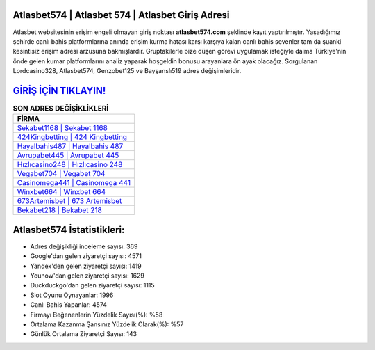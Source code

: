 ﻿Atlasbet574 | Atlasbet 574 | Atlasbet Giriş Adresi
===================================

.. image:: images/atlasbet-giris.jpg
   :width: 600
   
Atlasbet websitesinin erişim engeli olmayan giriş noktası **atlasbet574.com** şeklinde kayıt yaptırılmıştır. Yaşadığımız şehirde canlı bahis platformlarına anında erişim kurma hatası karşı karşıya kalan canlı bahis sevenler tam da şuanki kesintisiz erişim adresi arzusuna bakmışlardır. Gruptakilerle bize düşen görevi uygulamak isteğiyle daima Türkiye'nin önde gelen  kumar platformlarını analiz yaparak hoşgeldin bonusu arayanlara ön ayak olacağız. Sorgulanan Lordcasino328, Atlasbet574, Genzobet125 ve Bayşanslı519 adres değişimleridir.

`GİRİŞ İÇİN TIKLAYIN! <https://uclck.me/gonow>`_
==============

.. list-table:: **SON ADRES DEĞİŞİKLİKLERİ**
   :widths: 100
   :header-rows: 1

   * - FİRMA
   * - `Sekabet1168 | Sekabet 1168 <sekabet1168-sekabet-1168-sekabet-giris-adresi.html>`_
   * - `424Kingbetting | 424 Kingbetting <424kingbetting-424-kingbetting-kingbetting-giris-adresi.html>`_
   * - `Hayalbahis487 | Hayalbahis 487 <hayalbahis487-hayalbahis-487-hayalbahis-giris-adresi.html>`_	 
   * - `Avrupabet445 | Avrupabet 445 <avrupabet445-avrupabet-445-avrupabet-giris-adresi.html>`_	 
   * - `Hızlıcasino248 | Hızlıcasino 248 <hizlicasino248-hizlicasino-248-hizlicasino-giris-adresi.html>`_ 
   * - `Vegabet704 | Vegabet 704 <vegabet704-vegabet-704-vegabet-giris-adresi.html>`_
   * - `Casinomega441 | Casinomega 441 <casinomega441-casinomega-441-casinomega-giris-adresi.html>`_	 
   * - `Winxbet664 | Winxbet 664 <winxbet664-winxbet-664-winxbet-giris-adresi.html>`_
   * - `673Artemisbet | 673 Artemisbet <673artemisbet-673-artemisbet-artemisbet-giris-adresi.html>`_
   * - `Bekabet218 | Bekabet 218 <bekabet218-bekabet-218-bekabet-giris-adresi.html>`_
	 
Atlasbet574 İstatistikleri:
===================================	 
* Adres değişikliği inceleme sayısı: 369
* Google'dan gelen ziyaretçi sayısı: 4571
* Yandex'den gelen ziyaretçi sayısı: 1419
* Younow'dan gelen ziyaretçi sayısı: 1629
* Duckduckgo'dan gelen ziyaretçi sayısı: 1115
* Slot Oyunu Oynayanlar: 1996
* Canlı Bahis Yapanlar: 4574
* Firmayı Beğenenlerin Yüzdelik Sayısı(%): %58
* Ortalama Kazanma Şansınız Yüzdelik Olarak(%): %57
* Günlük Ortalama Ziyaretçi Sayısı: 143
